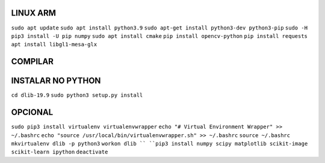 LINUX ARM
===================
``sudo apt update``
``sudo apt install python3.9``
``sudo apt-get install python3-dev python3-pip``
``sudo -H pip3 install -U pip numpy``
``sudo apt install cmake``
``pip install opencv-python``
``pip install requests``
``apt install libgl1-mesa-glx``

**COMPILAR**
===================
.. code:: python
    wget http://dlib.net/files/dlib-19.24.tar.bz2
    tar xvf dlib-19.24.tar.bz2
    cd dlib-19.24/
    mkdir build
    cd build
    cmake ..
    cmake --build . --config Release
    sudo make install
    sudo ldconfig
    cd ..
    pkg-config --libs --cflags dlib-1


**INSTALAR NO PYTHON**
===================
``cd dlib-19.9``
``sudo python3 setup.py install``

**OPCIONAL**
===================
``sudo pip3 install virtualenv virtualenvwrapper``
``echo "# Virtual Environment Wrapper" >> ~/.bashrc``
``echo "source /usr/local/bin/virtualenvwrapper.sh" >> ~/.bashrc``
``source ~/.bashrc``
``mkvirtualenv dlib -p python3``
``workon dlib ``
``pip3 install numpy scipy matplotlib scikit-image scikit-learn ipython``
``deactivate``
